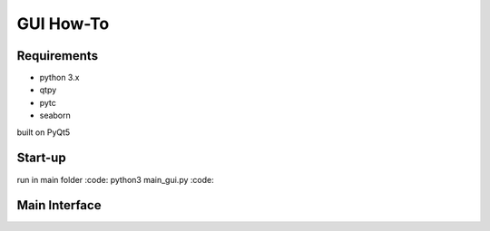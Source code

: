 ==========
GUI How-To
==========

Requirements
============

* python 3.x
* qtpy
* pytc
* seaborn

built on PyQt5

Start-up
========

run in main folder :code: python3 main_gui.py :code:

Main Interface
==============